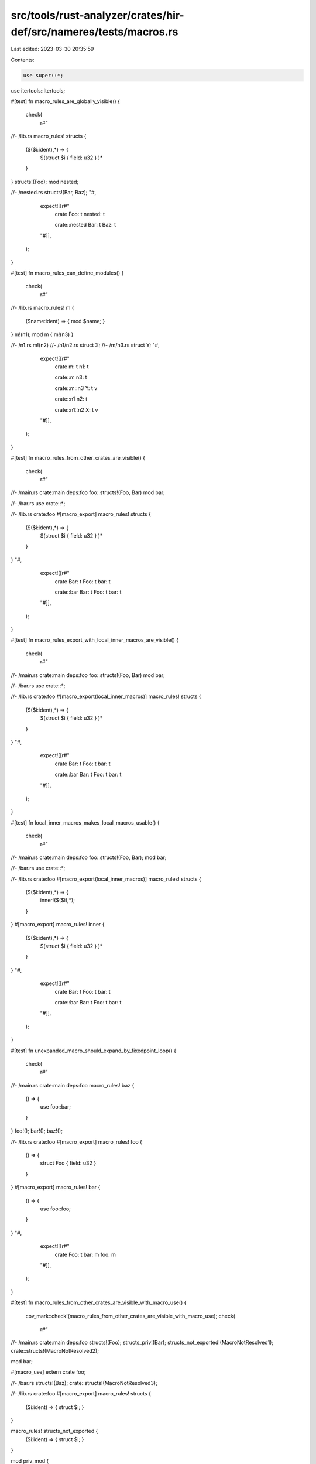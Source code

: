 src/tools/rust-analyzer/crates/hir-def/src/nameres/tests/macros.rs
==================================================================

Last edited: 2023-03-30 20:35:59

Contents:

.. code-block:: rs

    use super::*;
use itertools::Itertools;

#[test]
fn macro_rules_are_globally_visible() {
    check(
        r#"
//- /lib.rs
macro_rules! structs {
    ($($i:ident),*) => {
        $(struct $i { field: u32 } )*
    }
}
structs!(Foo);
mod nested;

//- /nested.rs
structs!(Bar, Baz);
"#,
        expect![[r#"
            crate
            Foo: t
            nested: t

            crate::nested
            Bar: t
            Baz: t
        "#]],
    );
}

#[test]
fn macro_rules_can_define_modules() {
    check(
        r#"
//- /lib.rs
macro_rules! m {
    ($name:ident) => { mod $name;  }
}
m!(n1);
mod m { m!(n3) }

//- /n1.rs
m!(n2)
//- /n1/n2.rs
struct X;
//- /m/n3.rs
struct Y;
"#,
        expect![[r#"
            crate
            m: t
            n1: t

            crate::m
            n3: t

            crate::m::n3
            Y: t v

            crate::n1
            n2: t

            crate::n1::n2
            X: t v
        "#]],
    );
}

#[test]
fn macro_rules_from_other_crates_are_visible() {
    check(
        r#"
//- /main.rs crate:main deps:foo
foo::structs!(Foo, Bar)
mod bar;

//- /bar.rs
use crate::*;

//- /lib.rs crate:foo
#[macro_export]
macro_rules! structs {
    ($($i:ident),*) => {
        $(struct $i { field: u32 } )*
    }
}
"#,
        expect![[r#"
            crate
            Bar: t
            Foo: t
            bar: t

            crate::bar
            Bar: t
            Foo: t
            bar: t
        "#]],
    );
}

#[test]
fn macro_rules_export_with_local_inner_macros_are_visible() {
    check(
        r#"
//- /main.rs crate:main deps:foo
foo::structs!(Foo, Bar)
mod bar;

//- /bar.rs
use crate::*;

//- /lib.rs crate:foo
#[macro_export(local_inner_macros)]
macro_rules! structs {
    ($($i:ident),*) => {
        $(struct $i { field: u32 } )*
    }
}
"#,
        expect![[r#"
            crate
            Bar: t
            Foo: t
            bar: t

            crate::bar
            Bar: t
            Foo: t
            bar: t
        "#]],
    );
}

#[test]
fn local_inner_macros_makes_local_macros_usable() {
    check(
        r#"
//- /main.rs crate:main deps:foo
foo::structs!(Foo, Bar);
mod bar;

//- /bar.rs
use crate::*;

//- /lib.rs crate:foo
#[macro_export(local_inner_macros)]
macro_rules! structs {
    ($($i:ident),*) => {
        inner!($($i),*);
    }
}
#[macro_export]
macro_rules! inner {
    ($($i:ident),*) => {
        $(struct $i { field: u32 } )*
    }
}
"#,
        expect![[r#"
            crate
            Bar: t
            Foo: t
            bar: t

            crate::bar
            Bar: t
            Foo: t
            bar: t
        "#]],
    );
}

#[test]
fn unexpanded_macro_should_expand_by_fixedpoint_loop() {
    check(
        r#"
//- /main.rs crate:main deps:foo
macro_rules! baz {
    () => {
        use foo::bar;
    }
}
foo!();
bar!();
baz!();

//- /lib.rs crate:foo
#[macro_export]
macro_rules! foo {
    () => {
        struct Foo { field: u32 }
    }
}
#[macro_export]
macro_rules! bar {
    () => {
        use foo::foo;
    }
}
"#,
        expect![[r#"
            crate
            Foo: t
            bar: m
            foo: m
        "#]],
    );
}

#[test]
fn macro_rules_from_other_crates_are_visible_with_macro_use() {
    cov_mark::check!(macro_rules_from_other_crates_are_visible_with_macro_use);
    check(
        r#"
//- /main.rs crate:main deps:foo
structs!(Foo);
structs_priv!(Bar);
structs_not_exported!(MacroNotResolved1);
crate::structs!(MacroNotResolved2);

mod bar;

#[macro_use]
extern crate foo;

//- /bar.rs
structs!(Baz);
crate::structs!(MacroNotResolved3);

//- /lib.rs crate:foo
#[macro_export]
macro_rules! structs {
    ($i:ident) => { struct $i; }
}

macro_rules! structs_not_exported {
    ($i:ident) => { struct $i; }
}

mod priv_mod {
    #[macro_export]
    macro_rules! structs_priv {
        ($i:ident) => { struct $i; }
    }
}
"#,
        expect![[r#"
            crate
            Bar: t v
            Foo: t v
            bar: t
            foo: t

            crate::bar
            Baz: t v
        "#]],
    );
}

#[test]
fn prelude_is_macro_use() {
    cov_mark::check!(prelude_is_macro_use);
    check(
        r#"
//- /main.rs crate:main deps:std
structs!(Foo);
structs_priv!(Bar);
structs_outside!(Out);
crate::structs!(MacroNotResolved2);

mod bar;

//- /bar.rs
structs!(Baz);
crate::structs!(MacroNotResolved3);

//- /lib.rs crate:std
pub mod prelude {
    pub mod rust_2018 {
        #[macro_export]
        macro_rules! structs {
            ($i:ident) => { struct $i; }
        }

        mod priv_mod {
            #[macro_export]
            macro_rules! structs_priv {
                ($i:ident) => { struct $i; }
            }
        }
    }
}

#[macro_export]
macro_rules! structs_outside {
    ($i:ident) => { struct $i; }
}
"#,
        expect![[r#"
            crate
            Bar: t v
            Foo: t v
            Out: t v
            bar: t

            crate::bar
            Baz: t v
        "#]],
    );
}

#[test]
fn prelude_cycle() {
    check(
        r#"
#[prelude_import]
use self::prelude::*;

declare_mod!();

mod prelude {
    macro_rules! declare_mod {
        () => (mod foo {})
    }
}
"#,
        expect![[r#"
            crate
            prelude: t

            crate::prelude
        "#]],
    );
}

#[test]
fn legacy_macro_use_before_def() {
    check(
        r#"
m!();

macro_rules! m {
    () => {
        struct S;
    }
}
"#,
        expect![[r#"
            crate
            S: t v
        "#]],
    );
    // FIXME: should not expand. legacy macro scoping is not implemented.
}

#[test]
fn plain_macros_are_legacy_textual_scoped() {
    check(
        r#"
//- /main.rs
mod m1;
bar!(NotFoundNotMacroUse);

mod m2 { foo!(NotFoundBeforeInside2); }

macro_rules! foo {
    ($x:ident) => { struct $x; }
}
foo!(Ok);

mod m3;
foo!(OkShadowStop);
bar!(NotFoundMacroUseStop);

#[macro_use]
mod m5 {
    #[macro_use]
    mod m6 {
        macro_rules! foo {
            ($x:ident) => { fn $x() {} }
        }
    }
}
foo!(ok_double_macro_use_shadow);

baz!(NotFoundBefore);
#[macro_use]
mod m7 {
    macro_rules! baz {
        ($x:ident) => { struct $x; }
    }
}
baz!(OkAfter);

//- /m1.rs
foo!(NotFoundBeforeInside1);
macro_rules! bar {
    ($x:ident) => { struct $x; }
}

//- /m3/mod.rs
foo!(OkAfterInside);
macro_rules! foo {
    ($x:ident) => { fn $x() {} }
}
foo!(ok_shadow);

#[macro_use]
mod m4;
bar!(OkMacroUse);

mod m5;
baz!(OkMacroUseInner);

//- /m3/m4.rs
foo!(ok_shadow_deep);
macro_rules! bar {
    ($x:ident) => { struct $x; }
}
//- /m3/m5.rs
#![macro_use]
macro_rules! baz {
    ($x:ident) => { struct $x; }
}


"#,
        expect![[r#"
            crate
            NotFoundBefore: t v
            Ok: t v
            OkAfter: t v
            OkShadowStop: t v
            m1: t
            m2: t
            m3: t
            m5: t
            m7: t
            ok_double_macro_use_shadow: v

            crate::m1

            crate::m2

            crate::m3
            OkAfterInside: t v
            OkMacroUse: t v
            OkMacroUseInner: t v
            m4: t
            m5: t
            ok_shadow: v

            crate::m3::m4
            ok_shadow_deep: v

            crate::m3::m5

            crate::m5
            m6: t

            crate::m5::m6

            crate::m7
        "#]],
    );
    // FIXME: should not see `NotFoundBefore`
}

#[test]
fn type_value_macro_live_in_different_scopes() {
    check(
        r#"
#[macro_export]
macro_rules! foo {
    ($x:ident) => { type $x = (); }
}

foo!(foo);
use foo as bar;

use self::foo as baz;
fn baz() {}
"#,
        expect![[r#"
            crate
            bar: t m
            baz: t v m
            foo: t m
        "#]],
    );
}

#[test]
fn macro_use_can_be_aliased() {
    check(
        r#"
//- /main.rs crate:main deps:foo
#[macro_use]
extern crate foo;

foo!(Direct);
bar!(Alias);

//- /lib.rs crate:foo
use crate::foo as bar;

mod m {
    #[macro_export]
    macro_rules! foo {
        ($x:ident) => { struct $x; }
    }
}
"#,
        expect![[r#"
            crate
            Alias: t v
            Direct: t v
            foo: t
        "#]],
    );
}

#[test]
fn path_qualified_macros() {
    check(
        r#"
macro_rules! foo {
    ($x:ident) => { struct $x; }
}

crate::foo!(NotResolved);

crate::bar!(OkCrate);
bar!(OkPlain);
alias1!(NotHere);
m::alias1!(OkAliasPlain);
m::alias2!(OkAliasSuper);
m::alias3!(OkAliasCrate);
not_found!(NotFound);

mod m {
    #[macro_export]
    macro_rules! bar {
        ($x:ident) => { struct $x; }
    }
    pub use bar as alias1;
    pub use super::bar as alias2;
    pub use crate::bar as alias3;
    pub use self::bar as not_found;
}
"#,
        expect![[r#"
            crate
            OkAliasCrate: t v
            OkAliasPlain: t v
            OkAliasSuper: t v
            OkCrate: t v
            OkPlain: t v
            bar: m
            m: t

            crate::m
            alias1: m
            alias2: m
            alias3: m
            not_found: _
        "#]],
    );
}

#[test]
fn macro_dollar_crate_is_correct_in_item() {
    cov_mark::check!(macro_dollar_crate_self);
    check(
        r#"
//- /main.rs crate:main deps:foo
#[macro_use]
extern crate foo;

#[macro_use]
mod m {
    macro_rules! current {
        () => {
            use $crate::Foo as FooSelf;
        }
    }
}

struct Foo;

current!();
not_current1!();
foo::not_current2!();

//- /lib.rs crate:foo
mod m {
    #[macro_export]
    macro_rules! not_current1 {
        () => {
            use $crate::Bar;
        }
    }
}

#[macro_export]
macro_rules! not_current2 {
    () => {
        use $crate::Baz;
    }
}

pub struct Bar;
pub struct Baz;
"#,
        expect![[r#"
            crate
            Bar: t v
            Baz: t v
            Foo: t v
            FooSelf: t v
            foo: t
            m: t

            crate::m
        "#]],
    );
}

#[test]
fn macro_dollar_crate_is_correct_in_indirect_deps() {
    cov_mark::check!(macro_dollar_crate_other);
    // From std
    check(
        r#"
//- /main.rs crate:main deps:std
foo!();

//- /std.rs crate:std deps:core
pub use core::foo;

pub mod prelude {
    pub mod rust_2018 {}
}

#[macro_use]
mod std_macros;

//- /core.rs crate:core
#[macro_export]
macro_rules! foo {
    () => {
        use $crate::bar;
    }
}

pub struct bar;
"#,
        expect![[r#"
            crate
            bar: t v
        "#]],
    );
}

#[test]
fn expand_derive() {
    let map = compute_crate_def_map(
        r#"
//- /main.rs crate:main deps:core
use core::Copy;

#[core::derive(Copy, core::Clone)]
struct Foo;

//- /core.rs crate:core
#[rustc_builtin_macro]
pub macro derive($item:item) {}
#[rustc_builtin_macro]
pub macro Copy {}
#[rustc_builtin_macro]
pub macro Clone {}
"#,
    );
    assert_eq!(map.modules[map.root].scope.impls().len(), 2);
}

#[test]
fn resolve_builtin_derive() {
    check(
        r#"
//- /main.rs crate:main deps:core
use core::*;

//- /core.rs crate:core
#[rustc_builtin_macro]
pub macro Clone {}

pub trait Clone {}
"#,
        expect![[r#"
            crate
            Clone: t m
        "#]],
    );
}

#[test]
fn builtin_derive_with_unresolved_attributes_fall_back() {
    // Tests that we still resolve derives after ignoring an unresolved attribute.
    cov_mark::check!(unresolved_attribute_fallback);
    let map = compute_crate_def_map(
        r#"
//- /main.rs crate:main deps:core
use core::{Clone, derive};

#[derive(Clone)]
#[unresolved]
struct Foo;

//- /core.rs crate:core
#[rustc_builtin_macro]
pub macro derive($item:item) {}
#[rustc_builtin_macro]
pub macro Clone {}
"#,
    );
    assert_eq!(map.modules[map.root].scope.impls().len(), 1);
}

#[test]
fn unresolved_attributes_fall_back_track_per_file_moditems() {
    // Tests that we track per-file ModItems when ignoring an unresolved attribute.
    // Just tracking the `ModItem` leads to `Foo` getting ignored.

    check(
        r#"
        //- /main.rs crate:main

        mod submod;

        #[unresolved]
        struct Foo;

        //- /submod.rs
        #[unresolved]
        struct Bar;
        "#,
        expect![[r#"
            crate
            Foo: t v
            submod: t

            crate::submod
            Bar: t v
        "#]],
    );
}

#[test]
fn unresolved_attrs_extern_block_hang() {
    // Regression test for https://github.com/rust-lang/rust-analyzer/issues/8905
    check(
        r#"
#[unresolved]
extern "C" {
    #[unresolved]
    fn f();
}
    "#,
        expect![[r#"
        crate
        f: v
    "#]],
    );
}

#[test]
fn macros_in_extern_block() {
    check(
        r#"
macro_rules! m {
    () => { static S: u8; };
}

extern {
    m!();
}
    "#,
        expect![[r#"
            crate
            S: v
        "#]],
    );
}

#[test]
fn resolves_derive_helper() {
    cov_mark::check!(resolved_derive_helper);
    check(
        r#"
//- /main.rs crate:main deps:proc
#[rustc_builtin_macro]
pub macro derive($item:item) {}

#[derive(proc::Derive)]
#[helper]
#[unresolved]
struct S;

//- /proc.rs crate:proc
#![crate_type="proc-macro"]
#[proc_macro_derive(Derive, attributes(helper))]
fn derive() {}
        "#,
        expect![[r#"
            crate
            S: t v
            derive: m
        "#]],
    );
}

#[test]
fn resolves_derive_helper_rustc_builtin_macro() {
    cov_mark::check!(resolved_derive_helper);
    // This is NOT the correct usage of `default` helper attribute, but we don't resolve helper
    // attributes on non mod items in hir nameres.
    check(
        r#"
//- minicore: derive, default
#[derive(Default)]
#[default]
enum E {
    A,
    B,
}
"#,
        expect![[r#"
            crate
            E: t
        "#]],
    );
}

#[test]
fn unresolved_attr_with_cfg_attr_hang() {
    // Another regression test for https://github.com/rust-lang/rust-analyzer/issues/8905
    check(
        r#"
#[cfg_attr(not(off), unresolved, unresolved)]
struct S;
        "#,
        expect![[r#"
            crate
            S: t v
        "#]],
    );
}

#[test]
fn macro_expansion_overflow() {
    cov_mark::check!(macro_expansion_overflow);
    check(
        r#"
macro_rules! a {
    ($e:expr; $($t:tt)*) => {
        b!(static = (); $($t)*);
    };
    () => {};
}

macro_rules! b {
    (static = $e:expr; $($t:tt)*) => {
        a!($e; $($t)*);
    };
    () => {};
}

b! { static = #[] ();}
"#,
        expect![[r#"
            crate
        "#]],
    );
}

#[test]
fn macros_defining_macros() {
    check(
        r#"
macro_rules! item {
    ($item:item) => { $item }
}

item! {
    macro_rules! indirect_macro { () => { struct S {} } }
}

indirect_macro!();
    "#,
        expect![[r#"
            crate
            S: t
        "#]],
    );
}

#[test]
fn resolves_proc_macros() {
    check(
        r#"
#![crate_type="proc-macro"]
struct TokenStream;

#[proc_macro]
pub fn function_like_macro(args: TokenStream) -> TokenStream {
    args
}

#[proc_macro_attribute]
pub fn attribute_macro(_args: TokenStream, item: TokenStream) -> TokenStream {
    item
}

#[proc_macro_derive(DummyTrait)]
pub fn derive_macro(_item: TokenStream) -> TokenStream {
    TokenStream
}

#[proc_macro_derive(AnotherTrait, attributes(helper_attr))]
pub fn derive_macro_2(_item: TokenStream) -> TokenStream {
    TokenStream
}
"#,
        expect![[r#"
            crate
            AnotherTrait: m
            DummyTrait: m
            TokenStream: t v
            attribute_macro: v m
            derive_macro: v
            derive_macro_2: v
            function_like_macro: v m
        "#]],
    );
}

#[test]
fn proc_macro_censoring() {
    // Make sure that only proc macros are publicly exported from proc-macro crates.

    check(
        r#"
//- /main.rs crate:main deps:macros
pub use macros::*;

//- /macros.rs crate:macros
#![crate_type="proc-macro"]
pub struct TokenStream;

#[proc_macro]
pub fn function_like_macro(args: TokenStream) -> TokenStream {
    args
}

#[proc_macro_attribute]
pub fn attribute_macro(_args: TokenStream, item: TokenStream) -> TokenStream {
    item
}

#[proc_macro_derive(DummyTrait)]
pub fn derive_macro(_item: TokenStream) -> TokenStream {
    TokenStream
}

#[macro_export]
macro_rules! mbe {
    () => {};
}
"#,
        expect![[r#"
            crate
            DummyTrait: m
            attribute_macro: m
            function_like_macro: m
        "#]],
    );
}

#[test]
fn collects_derive_helpers() {
    let def_map = compute_crate_def_map(
        r#"
#![crate_type="proc-macro"]
struct TokenStream;

#[proc_macro_derive(AnotherTrait, attributes(helper_attr))]
pub fn derive_macro_2(_item: TokenStream) -> TokenStream {
    TokenStream
}
"#,
    );

    assert_eq!(def_map.exported_derives.len(), 1);
    match def_map.exported_derives.values().next() {
        Some(helpers) => match &**helpers {
            [attr] => assert_eq!(attr.to_string(), "helper_attr"),
            _ => unreachable!(),
        },
        _ => unreachable!(),
    }
}

#[test]
fn resolve_macro_def() {
    check(
        r#"
pub macro structs($($i:ident),*) {
    $(struct $i { field: u32 } )*
}
structs!(Foo);
"#,
        expect![[r#"
            crate
            Foo: t
            structs: m
        "#]],
    );
}

#[test]
fn macro_in_prelude() {
    check(
        r#"
//- /lib.rs crate:lib deps:std
global_asm!();

//- /std.rs crate:std
pub mod prelude {
    pub mod rust_2018 {
        pub macro global_asm() {
            pub struct S;
        }
    }
}
        "#,
        expect![[r#"
            crate
            S: t v
        "#]],
    )
}

#[test]
fn issue9358_bad_macro_stack_overflow() {
    cov_mark::check!(issue9358_bad_macro_stack_overflow);
    check(
        r#"
macro_rules! m {
  ($cond:expr) => { m!($cond, stringify!($cond)) };
  ($cond:expr, $($arg:tt)*) => { $cond };
}
m!(
"#,
        expect![[r#"
            crate
        "#]],
    )
}

#[test]
fn eager_macro_correctly_resolves_contents() {
    // Eager macros resolve any contained macros when expanded. This should work correctly with the
    // usual name resolution rules, so both of these `include!`s should include the right file.

    check(
        r#"
//- /lib.rs
#[rustc_builtin_macro]
macro_rules! include { () => {} }

include!(inner_a!());
include!(crate::inner_b!());

#[macro_export]
macro_rules! inner_a {
    () => { "inc_a.rs" };
}
#[macro_export]
macro_rules! inner_b {
    () => { "inc_b.rs" };
}
//- /inc_a.rs
struct A;
//- /inc_b.rs
struct B;
"#,
        expect![[r#"
        crate
        A: t v
        B: t v
        inner_a: m
        inner_b: m
    "#]],
    );
}

#[test]
fn eager_macro_correctly_resolves_dollar_crate() {
    // MBE -> eager -> $crate::mbe
    check(
        r#"
//- /lib.rs
#[rustc_builtin_macro]
macro_rules! include { () => {} }

#[macro_export]
macro_rules! inner {
    () => { "inc.rs" };
}

macro_rules! m {
    () => { include!($crate::inner!()); };
}

m!();

//- /inc.rs
struct A;
"#,
        expect![[r#"
            crate
            A: t v
            inner: m
        "#]],
    );
    // eager -> MBE -> $crate::mbe
    check(
        r#"
//- /lib.rs
#[rustc_builtin_macro]
macro_rules! include { () => {} }

#[macro_export]
macro_rules! inner {
    () => { "inc.rs" };
}

macro_rules! n {
    () => {
        $crate::inner!()
    };
}

include!(n!());

//- /inc.rs
struct A;
"#,
        expect![[r#"
            crate
            A: t v
            inner: m
        "#]],
    );
}

#[test]
fn macro_use_imports_all_macro_types() {
    let def_map = compute_crate_def_map(
        r#"
//- /main.rs crate:main deps:lib
#[macro_use]
extern crate lib;

//- /lib.rs crate:lib deps:proc
pub use proc::*;

#[macro_export]
macro_rules! legacy { () => () }

pub macro macro20 {}

//- /proc.rs crate:proc
#![crate_type="proc-macro"]

struct TokenStream;

#[proc_macro_attribute]
fn proc_attr(a: TokenStream, b: TokenStream) -> TokenStream { a }
    "#,
    );

    let root = &def_map[def_map.root()].scope;
    let actual = root
        .legacy_macros()
        .sorted_by(|a, b| std::cmp::Ord::cmp(&a.0, &b.0))
        .map(|(name, _)| format!("{name}\n"))
        .collect::<String>();

    expect![[r#"
        legacy
        macro20
        proc_attr
    "#]]
    .assert_eq(&actual);
}


